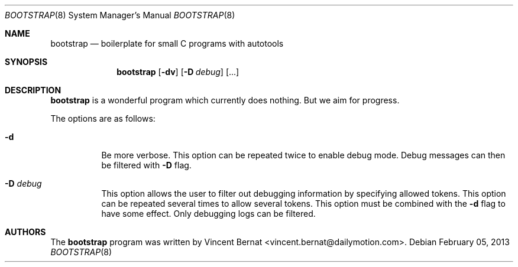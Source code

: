 .\" Copyright (c) 2013 Vincent Bernat <vincent.bernat@dailymotion.com>
.\"
.\" Permission to use, copy, modify, and/or distribute this software for any
.\" purpose with or without fee is hereby granted, provided that the above
.\" copyright notice and this permission notice appear in all copies.
.\"
.\" THE SOFTWARE IS PROVIDED "AS IS" AND THE AUTHOR DISCLAIMS ALL WARRANTIES
.\" WITH REGARD TO THIS SOFTWARE INCLUDING ALL IMPLIED WARRANTIES OF
.\" MERCHANTABILITY AND FITNESS. IN NO EVENT SHALL THE AUTHOR BE LIABLE FOR
.\" ANY SPECIAL, DIRECT, INDIRECT, OR CONSEQUENTIAL DAMAGES OR ANY DAMAGES
.\" WHATSOEVER RESULTING FROM LOSS OF USE, DATA OR PROFITS, WHETHER IN AN
.\" ACTION OF CONTRACT, NEGLIGENCE OR OTHER TORTIOUS ACTION, ARISING OUT OF
.\" OR IN CONNECTION WITH THE USE OR PERFORMANCE OF THIS SOFTWARE.
.\"
.\" TODO:4000 A manual page will help your users to find how to use
.\" TODO:4000 your program. Keep it up-to-date.
.Dd $Mdocdate: February 05 2013 $
.\" TODO:4001 Use your project name here.
.Dt BOOTSTRAP 8
.Os
.Sh NAME
.\" TODO:4001 And here. And put a description.
.Nm bootstrap
.Nd boilerplate for small C programs with autotools
.\" TODO:4003 From here, you are on your own. Have a look at this URL
.\" TODO:4003 for more information about the markup language used:
.\" TODO:4003  http://www.openbsd.org/cgi-bin/man.cgi?query=mdoc&sektion=7
.Sh SYNOPSIS
.Nm
.Op Fl dv
.Op Fl D Ar debug
.Op ...
.Sh DESCRIPTION
.Nm
is a wonderful program which currently does nothing. But we aim for
progress.
.Pp
The options are as follows:
.Bl -tag -width Ds
.It Fl d
Be more verbose. This option can be repeated twice to enable debug
mode. Debug messages can then be filtered with
.Fl D
flag.
.It Fl D Ar debug
This option allows the user to filter out debugging information by
specifying allowed tokens. This option can be repeated several times
to allow several tokens. This option must be combined with the
.Fl d
flag to have some effect. Only debugging logs can be filtered.
.El
.\" TODO:4002 Also update this section.
.Sh AUTHORS
.An -nosplit
The
.Nm
program was written by
.An Vincent Bernat Aq vincent.bernat@dailymotion.com .
